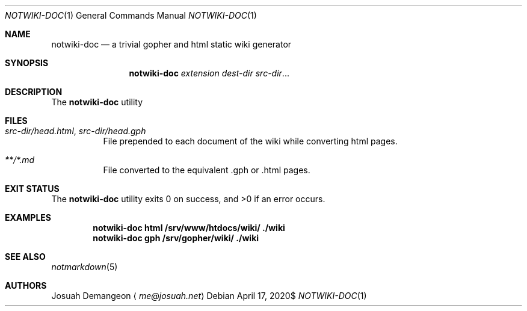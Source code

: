 .Dd $Mdocdate: April 17 2020$
.Dt NOTWIKI-DOC 1
.Os
.
.
.Sh NAME
.
.Nm notwiki-doc
.Nd a trivial gopher and html static wiki generator
.
.
.Sh SYNOPSIS
.
.Nm notwiki-doc
.Ar extension
.Ar dest-dir
.Ar src-dir Ns ...
.
.
.Sh DESCRIPTION
.
The
.Nm
utility
.
.
.Sh FILES
.
.Bl -tag -width 6n
.
.It Pa src-dir/head.html Ns , Pa src-dir/head.gph
File prepended to each document of the wiki while converting html pages.
.
.It Pa **/*.md
File converted to the equivalent .gph or .html pages.
.
.El
.
.
.Sh EXIT STATUS
.
.Ex -std
.
.
.Sh EXAMPLES
.
.Dl notwiki-doc html /srv/www/htdocs/wiki/ ./wiki
.Dl notwiki-doc gph /srv/gopher/wiki/ ./wiki
.
.
.Sh SEE ALSO
.
.Xr notmarkdown 5
.
.
.Sh AUTHORS
.
.An Josuah Demangeon
.Aq Mt me@josuah.net
